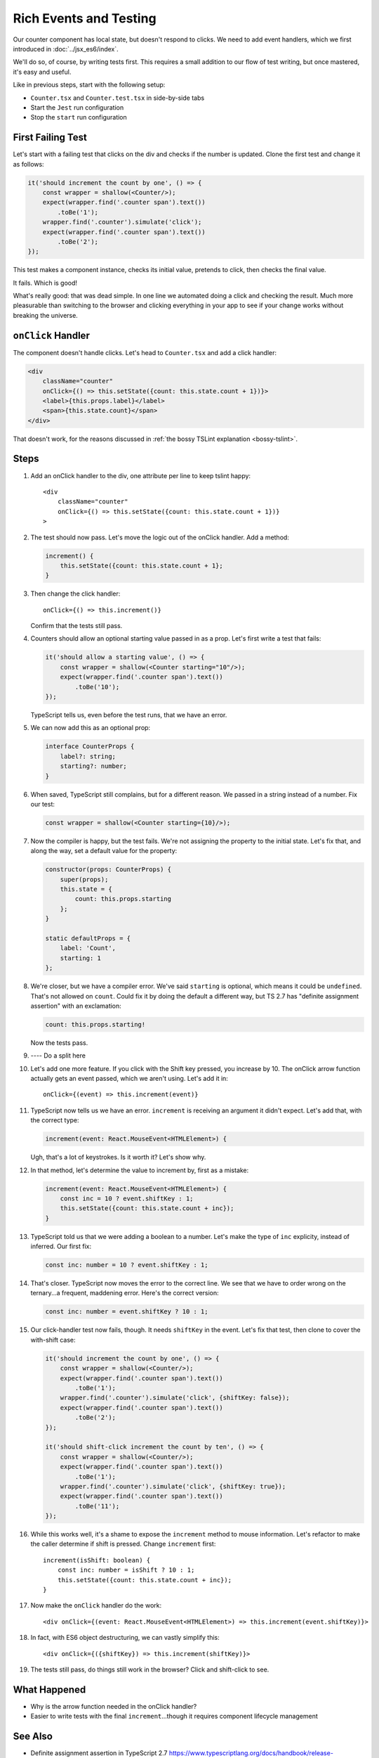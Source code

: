 .. tutorialstep::
    published: 2018-02-26 12:00
    full_movie:
        name: v1
        src: https://www.youtube.com/embed/jFnYQbUZQlA
        width: 800
    duration: 3m17s
    excerpt: Add event more handling to a stateful class component by writing tests during development.
    is_pro: True
    references:
        author:
            - pauleveritt
        technology:
            - react

=======================
Rich Events and Testing
=======================

Our counter component has local state, but doesn't respond to clicks. We
need to add event handlers, which we first introduced in
:doc:`../jsx_es6/index`.

We'll do so, of course, by writing tests first. This requires a small
addition to our flow of test writing, but once mastered, it's easy and useful.

Like in previous steps, start with the following setup:

- ``Counter.tsx`` and ``Counter.test.tsx`` in side-by-side tabs

- Start the ``Jest`` run configuration

- Stop the ``start`` run configuration

First Failing Test
==================

Let's start with a failing test that clicks on the div and checks if the
number is updated. Clone the first test and change it as follows:

.. code-block:: typescript

    it('should increment the count by one', () => {
        const wrapper = shallow(<Counter/>);
        expect(wrapper.find('.counter span').text())
            .toBe('1');
        wrapper.find('.counter').simulate('click');
        expect(wrapper.find('.counter span').text())
            .toBe('2');
    });

This test makes a component instance, checks its initial value, pretends to
click, then checks the final value.

It fails. Which is good!

.. image:: screen1.png

What's really good: that was dead simple. In one line we automated doing a
click and checking the result. Much more pleasurable than switching to the
browser and clicking everything in your app to see if your change works
without breaking the universe.

``onClick`` Handler
===================

The component doesn't handle clicks. Let's head to ``Counter.tsx`` and add
a click handler:

.. code-block:: jsx

    <div
        className="counter"
        onClick={() => this.setState({count: this.state.count + 1})}>
        <label>{this.props.label}</label>
        <span>{this.state.count}</span>
    </div>

That doesn't work, for the reasons discussed in
:ref:`the bossy TSLint explanation <bossy-tslint>`.

Steps
=====

#. Add an onClick handler to the div, one attribute per line to keep tslint
   happy::

    <div
        className="counter"
        onClick={() => this.setState({count: this.state.count + 1})}
    >

#. The test should now pass. Let's move the logic out of the onClick handler.
   Add a method:

   .. code-block:: typescript

    increment() {
        this.setState({count: this.state.count + 1};
    }

#. Then change the click handler::

    onClick={() => this.increment()}

   Confirm that the tests still pass.

#. Counters should allow an optional starting value passed in as a prop.
   Let's first write a test that fails:

   .. code-block:: typescript

    it('should allow a starting value', () => {
        const wrapper = shallow(<Counter starting="10"/>);
        expect(wrapper.find('.counter span').text())
            .toBe('10');
    });

   TypeScript tells us, even before the test runs, that we have an error.

#. We can now add this as an optional prop:

   .. code-block:: typescript

    interface CounterProps {
        label?: string;
        starting?: number;
    }

#. When saved, TypeScript still complains, but for a different reason. We
   passed in a string instead of a number. Fix our test:

   .. code-block:: typescript

    const wrapper = shallow(<Counter starting={10}/>);

#. Now the compiler is happy, but the test fails. We're not assigning the
   property to the initial state. Let's fix that, and along the way, set
   a default value for the property:

   .. code-block:: typescript

    constructor(props: CounterProps) {
        super(props);
        this.state = {
            count: this.props.starting
        };
    }

    static defaultProps = {
        label: 'Count',
        starting: 1
    };

#. We're closer, but we have a compiler error. We've said ``starting`` is
   optional, which means it could be ``undefined``. That's not allowed on
   ``count``. Could fix it by doing the default a different way, but TS 2.7
   has "definite assignment assertion" with an exclamation:

   .. code-block:: typescript

        count: this.props.starting!

   Now the tests pass.

#. ---- Do a split here

#. Let's add one more feature. If you click with the Shift key pressed, you
   increase by 10. The onClick arrow function actually gets an event passed,
   which we aren't using. Let's add it in::

    onClick={(event) => this.increment(event)}

#. TypeScript now tells us we have an error. ``increment`` is receiving an
   argument it didn't expect. Let's add that, with the correct type:

   .. code-block:: typescript

    increment(event: React.MouseEvent<HTMLElement>) {

   Ugh, that's a lot of keystrokes. Is it worth it? Let's show why.

#. In that method, let's determine the value to increment by, first as a
   mistake:

   .. code-block:: typescript

    increment(event: React.MouseEvent<HTMLElement>) {
        const inc = 10 ? event.shiftKey : 1;
        this.setState({count: this.state.count + inc});
    }

#. TypeScript told us that we were adding a boolean to a number. Let's make
   the type of ``inc`` explicity, instead of inferred. Our first fix:

   .. code-block:: typescript

    const inc: number = 10 ? event.shiftKey : 1;

#. That's closer. TypeScript now moves the error to the correct line. We
   see that we have to order wrong on the ternary...a frequent, maddening
   error. Here's the correct version:

   .. code-block:: typescript

    const inc: number = event.shiftKey ? 10 : 1;

#. Our click-handler test now fails, though. It needs ``shiftKey`` in the
   event. Let's fix that test, then clone to cover the with-shift case:

   .. code-block:: typescript

    it('should increment the count by one', () => {
        const wrapper = shallow(<Counter/>);
        expect(wrapper.find('.counter span').text())
            .toBe('1');
        wrapper.find('.counter').simulate('click', {shiftKey: false});
        expect(wrapper.find('.counter span').text())
            .toBe('2');
    });

    it('should shift-click increment the count by ten', () => {
        const wrapper = shallow(<Counter/>);
        expect(wrapper.find('.counter span').text())
            .toBe('1');
        wrapper.find('.counter').simulate('click', {shiftKey: true});
        expect(wrapper.find('.counter span').text())
            .toBe('11');
    });

#. While this works well, it's a shame to expose the ``increment`` method
   to mouse information. Let's refactor to make the caller determine if
   shift is pressed. Change ``increment`` first::

    increment(isShift: boolean) {
        const inc: number = isShift ? 10 : 1;
        this.setState({count: this.state.count + inc});
    }

#. Now make the ``onClick`` handler do the work::

    <div onClick={(event: React.MouseEvent<HTMLElement>) => this.increment(event.shiftKey)}>

#. In fact, with ES6 object destructuring, we can vastly simplify this::

    <div onClick={({shiftKey}) => this.increment(shiftKey)}>

#. The tests still pass, do things still work in the browser? Click and
   shift-click to see.

What Happened
=============

- Why is the arrow function needed in the onClick handler?

- Easier to write tests with the final ``increment``...though it requires
  component lifecycle management

See Also
========

- Definite assignment assertion in TypeScript 2.7 https://www.typescriptlang.org/docs/handbook/release-notes/typescript-2-7.html

TODO
====

- Add a mount-type test for event testing https://www.codementor.io/vijayst/unit-testing-react-components-jest-or-enzyme-du1087lh8
